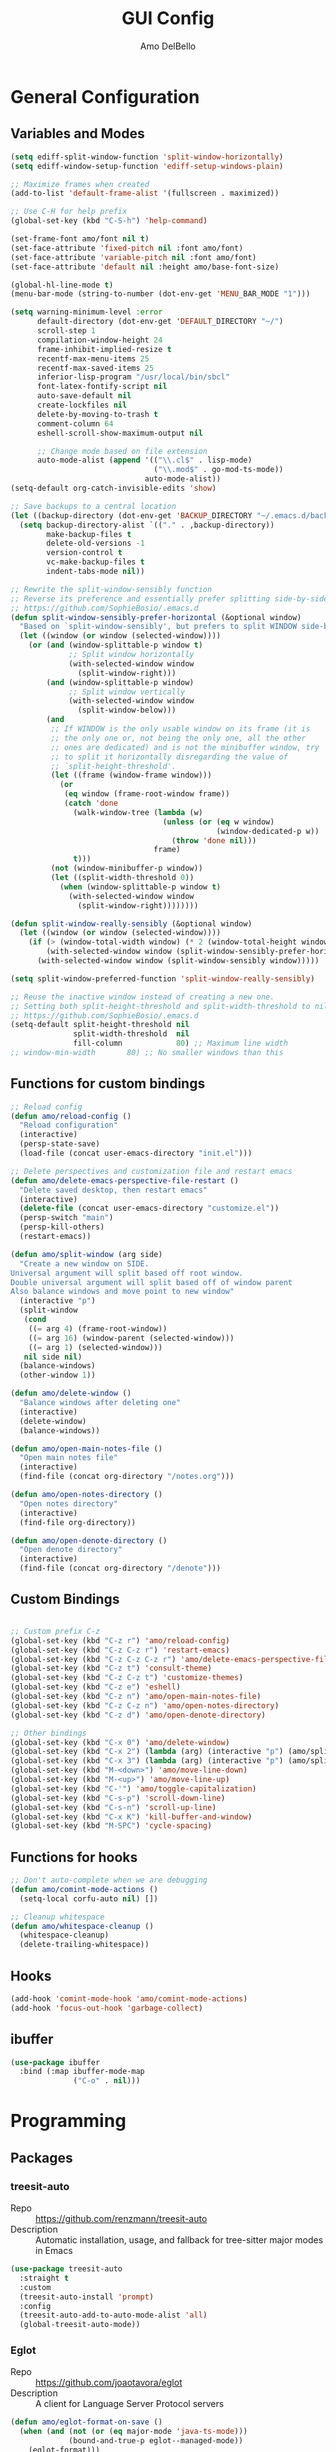 #+title: GUI Config
#+author: Amo DelBello
#+startup: content

* General Configuration
** Variables and Modes
#+begin_src emacs-lisp
  (setq ediff-split-window-function 'split-window-horizontally)
  (setq ediff-window-setup-function 'ediff-setup-windows-plain)

  ;; Maximize frames when created
  (add-to-list 'default-frame-alist '(fullscreen . maximized))

  ;; Use C-H for help prefix
  (global-set-key (kbd "C-S-h") 'help-command)

  (set-frame-font amo/font nil t)
  (set-face-attribute 'fixed-pitch nil :font amo/font)
  (set-face-attribute 'variable-pitch nil :font amo/font)
  (set-face-attribute 'default nil :height amo/base-font-size)

  (global-hl-line-mode t)
  (menu-bar-mode (string-to-number (dot-env-get 'MENU_BAR_MODE "1")))

  (setq warning-minimum-level :error
        default-directory (dot-env-get 'DEFAULT_DIRECTORY "~/")
        scroll-step 1
        compilation-window-height 24
        frame-inhibit-implied-resize t
        recentf-max-menu-items 25
        recentf-max-saved-items 25
        inferior-lisp-program "/usr/local/bin/sbcl"
        font-latex-fontify-script nil
        auto-save-default nil
        create-lockfiles nil
        delete-by-moving-to-trash t
        comment-column 64
        eshell-scroll-show-maximum-output nil

        ;; Change mode based on file extension
        auto-mode-alist (append '(("\\.cl$" . lisp-mode)
                                  ("\\.mod$" . go-mod-ts-mode))
                                auto-mode-alist))
  (setq-default org-catch-invisible-edits 'show)

  ;; Save backups to a central location
  (let ((backup-directory (dot-env-get 'BACKUP_DIRECTORY "~/.emacs.d/backups/")))
    (setq backup-directory-alist `(("." . ,backup-directory))
          make-backup-files t
          delete-old-versions -1
          version-control t
          vc-make-backup-files t
          indent-tabs-mode nil))

  ;; Rewrite the split-window-sensibly function
  ;; Reverse its preference and essentially prefer splitting side-by-side.
  ;; https://github.com/SophieBosio/.emacs.d
  (defun split-window-sensibly-prefer-horizontal (&optional window)
    "Based on `split-window-sensibly', but prefers to split WINDOW side-by-side."
    (let ((window (or window (selected-window))))
      (or (and (window-splittable-p window t)
               ;; Split window horizontally
               (with-selected-window window
                 (split-window-right)))
          (and (window-splittable-p window)
               ;; Split window vertically
               (with-selected-window window
                 (split-window-below)))
          (and
           ;; If WINDOW is the only usable window on its frame (it is
           ;; the only one or, not being the only one, all the other
           ;; ones are dedicated) and is not the minibuffer window, try
           ;; to split it horizontally disregarding the value of
           ;; `split-height-threshold'.
           (let ((frame (window-frame window)))
             (or
              (eq window (frame-root-window frame))
              (catch 'done
                (walk-window-tree (lambda (w)
                                    (unless (or (eq w window)
                                                (window-dedicated-p w))
                                      (throw 'done nil)))
                                  frame)
                t)))
           (not (window-minibuffer-p window))
           (let ((split-width-threshold 0))
             (when (window-splittable-p window t)
               (with-selected-window window
                 (split-window-right))))))))

  (defun split-window-really-sensibly (&optional window)
    (let ((window (or window (selected-window))))
      (if (> (window-total-width window) (* 2 (window-total-height window)))
          (with-selected-window window (split-window-sensibly-prefer-horizontal window))
        (with-selected-window window (split-window-sensibly window)))))

  (setq split-window-preferred-function 'split-window-really-sensibly)

  ;; Reuse the inactive window instead of creating a new one.
  ;; Setting both split-height-threshold and split-width-threshold to nil seems to ensure this.
  ;; https://github.com/SophieBosio/.emacs.d
  (setq-default split-height-threshold nil
                split-width-threshold  nil
                fill-column            80) ;; Maximum line width
  ;; window-min-width       80) ;; No smaller windows than this
    #+end_src
** Functions for custom bindings
#+begin_src emacs-lisp
  ;; Reload config
  (defun amo/reload-config ()
    "Reload configuration"
    (interactive)
    (persp-state-save)
    (load-file (concat user-emacs-directory "init.el")))

  ;; Delete perspectives and customization file and restart emacs
  (defun amo/delete-emacs-perspective-file-restart ()
    "Delete saved desktop, then restart emacs"
    (interactive)
    (delete-file (concat user-emacs-directory "customize.el"))
    (persp-switch "main")
    (persp-kill-others)
    (restart-emacs))

  (defun amo/split-window (arg side)
    "Create a new window on SIDE.
  Universal argument will split based off root window.
  Double universal argument will split based off of window parent
  Also balance windows and move point to new window"
    (interactive "p")
    (split-window
     (cond
      ((= arg 4) (frame-root-window))
      ((= arg 16) (window-parent (selected-window)))
      ((= arg 1) (selected-window)))
     nil side nil)
    (balance-windows)
    (other-window 1))

  (defun amo/delete-window ()
    "Balance windows after deleting one"
    (interactive)
    (delete-window)
    (balance-windows))

  (defun amo/open-main-notes-file ()
    "Open main notes file"
    (interactive)
    (find-file (concat org-directory "/notes.org")))

  (defun amo/open-notes-directory ()
    "Open notes directory"
    (interactive)
    (find-file org-directory))

  (defun amo/open-denote-directory ()
    "Open denote directory"
    (interactive)
    (find-file (concat org-directory "/denote")))
#+end_src

** Custom Bindings
#+begin_src emacs-lisp

  ;; Custom prefix C-z
  (global-set-key (kbd "C-z r") 'amo/reload-config)
  (global-set-key (kbd "C-z C-z r") 'restart-emacs)
  (global-set-key (kbd "C-z C-z C-z r") 'amo/delete-emacs-perspective-file-restart)
  (global-set-key (kbd "C-z t") 'consult-theme)
  (global-set-key (kbd "C-z C-z t") 'customize-themes)
  (global-set-key (kbd "C-z e") 'eshell)
  (global-set-key (kbd "C-z n") 'amo/open-main-notes-file)
  (global-set-key (kbd "C-z C-z n") 'amo/open-notes-directory)
  (global-set-key (kbd "C-z d") 'amo/open-denote-directory)

  ;; Other bindings
  (global-set-key (kbd "C-x 0") 'amo/delete-window)
  (global-set-key (kbd "C-x 2") (lambda (arg) (interactive "p") (amo/split-window arg 'below)))
  (global-set-key (kbd "C-x 3") (lambda (arg) (interactive "p") (amo/split-window arg 'right)))
  (global-set-key (kbd "M-<down>") 'amo/move-line-down)
  (global-set-key (kbd "M-<up>") 'amo/move-line-up)
  (global-set-key (kbd "C-'") 'amo/toggle-capitalization)
  (global-set-key (kbd "C-s-p") 'scroll-down-line)
  (global-set-key (kbd "C-s-n") 'scroll-up-line)
  (global-set-key (kbd "C-x K") 'kill-buffer-and-window)
  (global-set-key (kbd "M-SPC") 'cycle-spacing)

#+end_src

** Functions for hooks
#+begin_src emacs-lisp
  ;; Don't auto-complete when we are debugging
  (defun amo/comint-mode-actions ()
    (setq-local corfu-auto nil) [])

  ;; Cleanup whitespace
  (defun amo/whitespace-cleanup ()
    (whitespace-cleanup)
    (delete-trailing-whitespace))
  #+end_src

** Hooks
#+begin_src emacs-lisp
  (add-hook 'comint-mode-hook 'amo/comint-mode-actions)
  (add-hook 'focus-out-hook 'garbage-collect)
  #+end_src

** ibuffer
#+begin_src emacs-lisp
  (use-package ibuffer
    :bind (:map ibuffer-mode-map
                ("C-o" . nil)))
#+end_src
* Programming
** Packages
*** treesit-auto
- Repo :: https://github.com/renzmann/treesit-auto
- Description :: Automatic installation, usage, and fallback for tree-sitter major modes in Emacs
#+begin_src emacs-lisp
  (use-package treesit-auto
    :straight t
    :custom
    (treesit-auto-install 'prompt)
    :config
    (treesit-auto-add-to-auto-mode-alist 'all)
    (global-treesit-auto-mode))
#+end_src
*** Eglot
- Repo :: https://github.com/joaotavora/eglot
- Description :: A client for Language Server Protocol servers
#+begin_src emacs-lisp
  (defun amo/eglot-format-on-save ()
    (when (and (not (or (eq major-mode 'java-ts-mode)))
               (bound-and-true-p eglot--managed-mode))
      (eglot-format)))

  (use-package eglot
    :straight t
    :defer t
    :config
    (setq eglot-ignored-server-capabilites '(:documentHighlightProvider))
    (add-to-list 'eglot-server-programs
                 `((java-mode java-ts-mode) .
                   ("jdtls"
                    :initializationOptions
                    (:bundles [,(dot-env-get 'JAVA_DEBUG_SERVER_PATH)]))))
    :hook ((after-save . amo/eglot-format-on-save)
           (python-ts-mode . eglot-ensure)
           (bash-ts-mode . eglot-ensure)
           (json-ts-mode . eglot-ensure)
           (go-ts-mode . eglot-ensure)
           (haskell-mode . eglot-ensure)
           (rust-ts-mode . eglot-ensure)
           (java-ts-mode . eglot-ensure)
           (c-ts-mode . eglot-ensure)
           (c++-ts-mode . eglot-ensure))
    :bind (:map eglot-mode-map
                ("<C-return>" . xref-find-references)
                ("C-c e f" . consult-flymake)
                ("C-c e r" . eglot-rename)
                ("C-c e a" . eglot-code-actions)
                ("C-c e c" . compile)
                ("C-c e w r" . eglot-reconnect)
                ("C-c e w k" . eglot-shutdown)))
#+end_src

*** Dape
- Repo :: https://github.com/svaante/dape
- Description :: Debug Adapter Protocol for Emacs
#+begin_src emacs-lisp
  (use-package dape
    :straight t
    :config
    (setq dape-buffer-window-arrangement 'right)
    (setq dape-cwd-fn 'projectile-project-root))
#+end_src
*** imenu-list
- Repo :: https://github.com/bmag/imenu-list
- Description :: Emacs plugin to show the current buffer's imenu entries in a separate buffer
#+begin_src emacs-lisp
  (use-package imenu-list
    :straight t
    :config
    (setq imenu-list-focus-after-activation t
          imenu-list-position 'left
          imenu-list-auto-resize t)
    :bind (("M-i" . imenu-list-smart-toggle)))
#+end_src

** Languages
*** Docker
**** dockerfile-mode
- Repo :: https://github.com/spotify/dockerfile-mode
#+begin_src emacs-lisp
  (use-package dockerfile-mode
    :straight t)
#+end_src
**** docker-compose-mode
- Repo :: https://github.com/meqif/docker-compose-mode
#+begin_src emacs-lisp
  (use-package docker-compose-mode
    :straight t)
#+end_src
*** Golang
**** go-ts-mode
#+begin_src emacs-lisp
  (use-package go-ts-mode
    :hook (go-ts-mode . (lambda () (setq-local tab-width 4
                                               electric-indent-inhibit t))))
#+end_src
*** Haskell
**** haskell-mode
- Repo :: https://github.com/haskell/haskell-mode
- Description :: Emacs mode for Haskell
#+begin_src emacs-lisp
  (use-package haskell-mode
    :straight t
    :config (setq haskell-interactive-popup-errors nil)
    :hook (haskell-mode . (lambda () (interactive-haskell-mode t))))
#+end_src
*** Python
**** python-ts-mode
#+begin_src emacs-lisp
  (use-package emacs
    :hook (python-ts-mode . (lambda () (setq-local tab-width 4))))
#+end_src
**** interpreter
#+begin_src emacs-lisp
  (when (executable-find "ipython")
    (setq python-shell-interpreter "ipython"))
#+end_src

**** conda
- Repo :: https://github.com/necaris/conda.el
- Description :: Emacs helper library (and minor mode) to work with conda environments
#+begin_src emacs-lisp
  (use-package conda
    :straight t
    :init
    (setq conda-anaconda-home (expand-file-name (dot-env-get 'CONDA_PATH "~/opt/miniconda3"))
          conda-env-home-directory (expand-file-name (dot-env-get 'CONDA_PATH "~/opt/miniconda3"))
          conda-env-autoactivate-mode t)
    (add-hook 'find-file-hook (lambda () (when (bound-and-true-p conda-project-env-path)
                                           (conda-env-activate-for-buffer))))
    (setq-default mode-line-format (cons '(:exec conda-env-current-name) mode-line-format)))
#+end_src
**** pyvenv
- Repo :: https://github.com/jorgenschaefer/pyvenv
- Description :: Python virtual environment interface for Emacs
#+begin_src emacs-lisp
  (use-package pyvenv
    :straight t
    :diminish
    :config
    (setq pyvenv-mode-line-indicator
          '(pyvenv-virtual-env-name ("[venv:" pyvenv-virtual-env-name "] ")))
    (pyvenv-mode +1))
#+end_src

*** Java
**** eglot-java
- Repo :: https://github.com/yveszoundi/eglot-java
- Description :: Java extension for the eglot LSP client
#+begin_src emacs-lisp
  (use-package eglot-java
    :straight t
    :bind
    (("C-c l n" . eglot-java-file-new)
     ("C-c l x" . eglot-java-run-main)
     ("C-c l t" . eglot-java-run-test)
     ("C-c l N" . eglot-java-project-new)
     ("C-c l T" . eglot-java-project-build-task)
     ("C-c l R" . eglot-java-project-build-refresh)))
#+end_src
*** Jinja2
- Repo :: https://github.com/paradoxxxzero/jinja2-mode
- Description :: Jinja2 mode for emacs
#+begin_src emacs-lisp
  (use-package jinja2-mode
    :straight t)
#+end_src
*** SuperCollider
- Repo :: https://github.com/supercollider/scel
- Description :: Supercollider emacs package
#+begin_src emacs-lisp
  (when (executable-find "sclang")
    (require 'sclang))
#+end_src

* Version Control
** Magit
- Repo :: https://github.com/magit/magit
- Docs :: https://magit.vc/
- Description :: It's Magit! A Git Porcelain inside Emacs.
#+begin_src emacs-lisp
  (use-package magit
    :straight t
    :bind
    (("C-x g" . magit)))
#+end_src
** magit-todos
- Repo :: https://github.com/alphapapa/magit-todos
- Description :: Show source files' TODOs (and FIXMEs, etc) in Magit status buffer
#+begin_src emacs-lisp
  (use-package magit-todos
    :straight t
    :hook ((magit-mode . magit-todos-mode)))
#+end_src
** git-messenger
- Repo :: https://github.com/emacsorphanage/git-messenger
- Description :: Emacs Port of git-messenger.vim
#+begin_src emacs-lisp
  (use-package git-messenger
    :straight t
    :config (setq git-messenger:show-detail t
                  git-messenger:use-magit-popup t)
    :bind ("C-x m" . git-messenger:popup-message))
#+end_src
** Git time machine
- Repo :: https://github.com/emacsmirror/git-timemachine
- Description :: Walk through git revisions of a file
#+begin_src emacs-lisp
  (use-package git-timemachine
    :straight t)
#+end_src
** diff-hl
- Repo :: https://github.com/dgutov/diff-hl
- Description :: Emacs package for highlighting uncommitted changes
#+begin_src emacs-lisp
  (use-package diff-hl
    :straight t
    :config
    (global-diff-hl-mode)
    :hook
    ((dired-mode . diff-hl-dired-mode)
     (magit-pre-refresh . diff-hl-magit-pre-refresh)
     (magit-post-refresh . diff-hl-magit-post-refresh))
    :bind
    (("C-c e n" . diff-hl-show-hunk-next)
     ("C-c e p" . diff-hl-show-hunk-previous)))
#+end_src
** emsg-blame
- Repo :: https://github.com/ISouthRain/emsg-blame
- Description :: A simple, fast, asynchronous, customizable display, view of git blame commit in Emacs.
#+begin_src emacs-lisp
  (use-package emsg-blame
    :straight (:host github :repo "ISouthRain/emsg-blame")
    :config
    (global-emsg-blame-mode)
    (defun my--emsg-blame-display ()
      (message " %s • %s • %s" emsg-blame--commit-author emsg-blame--commit-date emsg-blame--commit-summary))
    (setq emsg-blame-display #'my--emsg-blame-display
          ;; Prevent eldoc from overwritting message buffer output from this package
          eldoc-message-function '(lambda (format-string &rest args) ())))
#+end_src
* Minibuffer & Completion
** consult-projectile
- Repo :: https://github.com/emacsmirror/consult-projectile
- Description :: Consult integration for projectile
#+begin_src emacs-lisp
  (use-package consult-projectile
    :straight t
    :config
    (define-key projectile-command-map (kbd "h") #'consult-projectile)
    (define-key projectile-command-map (kbd "f") #'consult-projectile-find-file)
    (define-key projectile-command-map (kbd "d") #'consult-projectile-find-dir)
    (define-key projectile-command-map (kbd "p") #'consult-projectile-switch-project)
    (define-key projectile-command-map (kbd "b") #'consult-projectile-switch-to-buffer))
#+end_src

** consult-eglot
- Repo :: https://github.com/mohkale/consult-eglot
- Description :: Jump to workspace symbols with eglot and consult
  #+begin_src emacs-lisp
    (use-package consult-eglot
      :straight t)
  #+end_src
** Corfu
- Repo :: https://github.com/minad/corfu
- Description :: corfu.el - COmpletion in Region FUnction
#+begin_src emacs-lisp
  (use-package corfu
    :straight (:files (:defaults "extensions/*"))
    :init
    (global-corfu-mode)
    (corfu-popupinfo-mode 1)
    (corfu-echo-mode 1)
    :custom (setq corfu-quit-at-boundary t)
    :config (setq corfu-auto t
                  corfu-auto-prefix 1
                  corfu-quit-no-match t
                  corfu-popupinfo-delay '(1.0 . 0.5)))

  ;; A few more useful configurations...
  ;; TAB cycle if there are only few candidates
  (setq completion-cycle-threshold 3)

  ;; Enable indentation+completion using the TAB key.
  ;; `completion-at-point' is often bound to M-TAB.
  (setq tab-always-indent 'complete)
#+end_src

* Org Mode
** Org configuration
- Docs :: https://orgmode.org/
- Description :: A GNU Emacs major mode for keeping notes, authoring documents, computational notebooks, literate programming, maintaining to-do lists, planning projects, and more — in a fast and effective plain text system.
#+begin_src emacs-lisp
  (use-package org
    :config
    (setq org-directory (dot-env-get 'ORG_DIRECTORY
                                     (concat user-emacs-directory "org-directory"))
          org-agenda-files (directory-files-recursively org-directory "\\.org$")
          org-notes-file (concat org-directory "/notes.org")
          org-lists-file (concat org-directory "/lists.org")
          org-archive-location (concat org-directory "/_archive/%s_archive::")
          org-yank-folded-subtrees nil

          ;; Increase size of latex previews
          org-format-latex-options (plist-put org-format-latex-options :scale 1.4))

    (defun amo/org-mode-hook ()
      (org-indent-mode 1)
      (visual-line-mode 1))

    (defun amo/org-mode-agenda-hook ()
      "For some reason the org-agenda-files var is never set"
      (setq org-agenda-files (directory-files-recursively org-directory "\\.org$")))

    (advice-add
     'org-agenda
     :before
     (lambda (&rest r) (amo/org-mode-agenda-hook)))

    :hook
    (org-mode . amo/org-mode-hook)

    :bind
    (("C-c c" . org-capture)
     ("C-c a" . org-agenda)
     ("C-c h" . consult-org-heading))

    :custom
    (setq org-use-tag-inheritance t)
    (org-hide-emphasis-markers t)
    (org-list-demote-modify-bullet
     '(("-" . "+") ("+" . "*") ("*" . "-")))
    (org-list-allow-alphabetical t)
    (org-M-RET-may-split-line '((default . nil)))
    (org-capture-templates
     '(("n"
        "Note"
        entry
        (file org-notes-file)
        "** %?\n%T\n%i\n" :empty-lines-after 1 :prepend t)
       ("t"
        "Todo"
        checkitem
        (file+headline org-notes-file "General Todos")
        "[ ] %T %?\n%i\n" :empty-lines-after 1)
       ("e"
        "Emacs Idea"
        checkitem
        (file+headline org-lists-file "Emacs Ideas")
        "[ ] %?" :prepend t)
       ("k"
        "Keyboard Idea"
        checkitem
        (file+headline org-lists-file "Keyboard Ideas")
        "[ ] %?" :prepend t)
       ("r"
        "Interesting Albums"
        item
        (file+headline org-lists-file "Interesting Albums")
        "%?"))))

  (use-package ox-gfm
    :straight t
    :config
    (eval-after-load "org"
      '(require 'ox-gfm nil t)))
#+end_src

** Org Modern
- Repo :: https://github.com/minad/org-modern
- Description :: 🦄 Modern Org Style
  #+begin_src emacs-lisp
    (use-package org-modern
      :straight t
      :config (with-eval-after-load 'org (global-org-modern-mode)))
  #+end_src
** org-appear
- Repo :: https://github.com/awth13/org-appear
- Description :: Toggle visibility of hidden Org mode element parts upon entering and leaving an element
#+begin_src emacs-lisp
  (use-package org-appear
    :straight (:type git :host github :repo "awth13/org-appear")
    :hook (org-mode . org-appear-mode))
#+end_src
** org-fragtog
- Repo :: https://github.com/io12/org-fragtog
- Description :: Automatically toggle Org mode LaTeX fragment previews as the cursor enters and exits them
#+begin_src emacs-lisp
  (use-package org-fragtog
    :straight t
    :hook ((org-mode . org-fragtog-mode)))
#+end_src
* Other Useful Packages
** buffer-move
- Repo :: https://github.com/lukhas/buffer-move
- Description :: Easily swap buffers
#+begin_src emacs-lisp
  (use-package buffer-move
    :straight t
    :bind
    (("<C-S-up>" . buf-move-up)
     ("<C-S-down>" . buf-move-down)
     ("<C-S-left>" . buf-move-left)
     ("<C-S-right>" .  buf-move-right)
     :map org-mode-map
     ("<C-S-up>" . buf-move-up)
     ("<C-S-down>" . buf-move-down)
     ("<C-S-left>" . buf-move-left)
     ("<C-S-right>" . buf-move-right)))
#+end_src

** consult-denote
- Repo :: https://github.com/protesilaos/consult-denote
- Docs :: https://protesilaos.com/emacs/consult-denote
- Description :: Use Consult in tandem with Denote
#+begin_src emacs-lisp
  (use-package consult-denote
    :straight t
    :after denote
    :bind (("C-c n f" . consult-denote-find)
           ("C-c n g" . consult-denote-grep)))
#+end_src
** denote
- Repo :: https://github.com/protesilaos/denote
- Docs :: https://protesilaos.com/emacs/denote
- Description :: Simple notes for Emacs with an efficient file-naming scheme
#+begin_src emacs-lisp
  (use-package denote
    :straight t
    :after org
    :init
    ;; to prevent "non-prefix key" error
    (define-key global-map (kbd "C-c n") (make-sparse-keymap))
    :config
    (setq denote-directory (dot-env-get 'DENOTE_DIRECTORY (concat org-directory "/denote"))
          denote-date-prompt-use-org-read-date t
          denote-known-keywords nil
          denote-allow-multi-word-keywords t)
    :hook ((dired-mode . denote-dired-mode))
    :bind (("C-c n n" . denote)
           ("C-c n N" . denote-type)
           ("C-c n d" . denote-date)
           ("C-c n z" . denote-signature)
           ("C-c n s" . denote-subdirectory)
           ("C-c n t" . denote-template)
           ("C-c n i" . denote-link)
           ("C-c n I" . denote-add-links)
           ("C-c n b" . denote-backlinks)
           ("C-c n f f" . denote-find-link)
           ("C-c n f b" . denote-find-backlink)
           ("C-c n k a" . denote-keywords-add)
           ("C-c n k k" . denote-keywords-remove)
           ("C-c n r" . denote-rename-file)
           ("C-c n R" . denote-rename-file-using-front-matter)
           :map dired-mode-map
           ("C-c C-d C-i . denote-link-dired-marked-notes")
           ("C-c C-d C-r . denote-dired-rename-marked-files")
           ("C-c C-d C-R . denote-dired-rename-marked-files-using-front-matter")))
#+end_src
** exec-path-from-shell
- Repo :: https://github.com/purcell/exec-path-from-shell
- Description :: Make Emacs use the $PATH set up by the user's shell
#+begin_src emacs-lisp
  (when (memq window-system '(mac ns x)) ;; Linux
    (use-package exec-path-from-shell
      :straight t
      :config
      (exec-path-from-shell-initialize)))
#+end_src
** ESUP
- Repo :: https://github.com/jschaf/esup
- Description :: ESUP - Emacs Start Up Profiler
#+begin_src emacs-lisp
  (use-package esup
    :straight t
    :config
    (setq esup-depth 0))
#+end_src
** flymake-margin
- Repo :: https://github.com/LionyxML/flymake-margin
- Description :: A package to provide flymake into the margin world
#+begin_src emacs-lisp
  (use-package flymake-margin
    :straight (margin :type git
                      :host github
                      :repo "LionyxML/flymake-margin"
                      :files ("*.el"))
    :after flymake
    :config
    (flymake-margin-mode t))
#+end_src

** gptel
- Repo :: https://github.com/karthink/gptel
- Description :: A no-frills ChatGPT client for Emacs
#+begin_src emacs-lisp
  (use-package gptel
    :straight t
    :init
    (define-key global-map (kbd "C-c g") (make-sparse-keymap))
    (setq gptel-directives '((default
                         . "You are a large language model living in Emacs and a careful programmer. Make sure any code in your responses is properly formatted and has easy to read syntax highlighting appropriate for the specific language used.")
                        (programming
                         . "You are a large language model and a careful programmer. Provide code and only code as output without any additional text, prompt or note. Make sure any code in your responses is properly formatted and has easy to read syntax highlighting appropriate for the specific language used.")
                        (writing
                         . "You are a large language model and a writing assistant.")
                        (chat
                         . "You are a large language model and a conversation partner.")))
    :config
    (setq
     gptel-default-mode #'org-mode
     gptel-model (intern (dot-env-get 'GPTEL_MODEL "mistral:latest"))
     gptel-backend (gptel-make-ollama "Ollama"
                     :host "localhost:11434"
                     :stream t
                     :models (mapcar #'intern (split-string(dot-env-get 'LOCAL_LLMS "mistral:latest"))))
     )
    :bind (("C-c g g" . gptel)
           ("C-c g s" . gptel-send)
           ("C-c g m" . gptel-menu)
           ("C-c g r" . gptel-rewrite)
           ("C-c g a" . gptel-add)
           ("C-c g k" . gptel-abort))
    :hook ((gptel-mode . visual-line-mode)
           (gptel-post-stream . gptel-auto-scroll)
           (gptel-post-response-functions . gptel-end-of-response)))
#+end_src

** helpful
- Repo :: https://github.com/Wilfred/helpful
- Description :: A better Emacs *help* buffer
#+begin_src emacs-lisp
  (use-package helpful
    :straight t
    :bind (("C-S-h f" . helpful-callable)
           ("C-S-h v" . helpful-variable)
           ("C-S-h o" . helpful-symbol)
           ("C-S-h k" . helpful-key)
           ("C-S-h x" . helpful-command)
           ("C-S-h d" . helpful-at-point)
           ("C-S-h F" . helpful-function)))
#+end_src
** markdown-mode
- Repo :: https://github.com/jrblevin/markdown-mode
- Description :: Emacs Markdown Mode
#+begin_src emacs-lisp
  (use-package markdown-mode
    :straight t
    :mode ("README\\.md\\'" . gfm-mode)
    :init (setq markdown-command "multimarkdown"))
#+end_src
** package-lint
- Repo :: https://github.com/purcell/package-lint
- Description :: A linting library for elisp package metadata
#+begin_src emacs-lisp
  (use-package package-lint
    :straight t)
#+end_src
** perspective-el
- Repo :: https://github.com/nex3/perspective-el
- Description :: Perspectives for Emacs.
#+begin_src emacs-lisp
  (use-package perspective
    :straight t
    :custom
    (persp-mode-prefix-key (kbd "C-c C-w"))
    (persp-state-default-file (concat user-emacs-directory ".perspective"))
    :init
    (persp-mode)
    (persp-state-load (concat user-emacs-directory ".perspective"))
    :config
    (setq switch-to-prev-buffer-skip
          (lambda (win buff bury-or-kill)
            (not (persp-is-current-buffer buff)))
          persp-show-modestring t
          persp-modestring-short t)
    (consult-customize consult--source-buffer :hidden t :default nil)
    (add-to-list 'consult-buffer-sources persp-consult-source)
    :hook ((kill-emacs . persp-state-save)
           (restart-emacs . persp-state-save)
           (persp-created . dashboard-open))
    :bind (("C-x C-b" . persp-ibuffer)
           :map perspective-map
           ("," . persp-rename)
           ("." . persp-switch)
           ("'" . persp-switch-last)
           ("\"" . persp-kill)))
#+end_src
** Popper
- Repo :: https://github.com/karthink/popper
- Description :: Emacs minor-mode to summon and dismiss buffers easily
#+begin_src emacs-lisp
  (use-package popper
    :straight t
    :bind (("s-3" . popper-toggle)
           ("s-4" . popper-cycle)
           ("s-5" . popper-toggle-type))
    :init
    (setq popper-reference-buffers
          '("\\*format-all-errors\\*"
            "\\*cider-error\\*"
            "\\*cider-scratch\\*"
            "\\*Messages\\*"
            "\\*helpful"
            "\\*Warnings\\*"
            "\\*Compile-Log\\*"
            "\\*Completions\\*"
            "\\*Backtrace\\*"
            "\\*TeX Help\\*"
            "Output\\*$"
            "\\*Async Shell Command\\*"
            "\\*eldoc\\*"
            "\\*Geiser Debug\\*"
            "^pop-"
            help-mode
            compilation-mode)
          popper-mode-line ""

          ;; Make popper buffers 1/2 window height
          popper-window-height (lambda (win)
                                 (fit-window-to-buffer
                                  win
                                  (floor (frame-height) 2))))
    (popper-mode +1)
    (popper-echo-mode +1)
    (defun amo/add-popper-status-to-modeline ()
      "If buffer is a popper-type buffer, display POP in the modeline,
    in a doom-modeline friendly way"
      (if (popper-display-control-p (buffer-name))
          (add-to-list 'mode-line-misc-info "POP")
        (setq mode-line-misc-info (remove "POP" mode-line-misc-info))))
    (add-hook 'buffer-list-update-hook 'amo/add-popper-status-to-modeline))
#+end_src
** Projectile
- Repo :: https://github.com/bbatsov/projectile
- Docs :: https://docs.projectile.mx/projectile/index.html
- Description :: Project navigation and management library for Emacs
#+begin_src emacs-lisp
  (use-package projectile
    :straight t
    :config
    (projectile-global-mode)
    (setq projectile-indexing-method 'alien
          projectile-ignored-projects '("~/"))
    :bind (("s-p" . projectile-command-map)
           ("C-c p" . projectile-command-map)))
#+end_src
** ESS
- Repo :: https://github.com/emacs-ess/ESS
- Docs :: https://ess.r-project.org/
- Description :: Emacs Speaks Statistics: ESS
#+begin_src emacs-lisp
  (use-package ess
    :straight t)
#+end_src
** rainbow-delimiters
- Repo :: https://github.com/Fanael/rainbow-delimiters
- Description :: A "rainbow parentheses"-like mode which highlights delimiters
#+begin_src emacs-lisp
  (use-package rainbow-delimiters
    :straight t
    :hook (prog-mode . rainbow-delimiters-mode))
#+end_src
** Transpose Frame
- Docs :: https://www.emacswiki.org/emacs/TransposeFrame
- Description :: Interactive functions to transpose window arrangement in current frame
#+begin_src emacs-lisp
  (use-package transpose-frame
    :straight t
    :bind (("C->" . transpose-frame)))
#+end_src
** YASnippet
- Repo :: https://github.com/joaotavora/yasnippet
- Description :: A template system for Emacs
#+begin_src emacs-lisp
  (use-package yasnippet
    :straight t
    :hook ((python-ts-mode . (lambda () (yas-activate-extra-mode 'python-mode))))
    :config
    (yas-global-mode)
    (setq yas-snippet-dirs
          '("~/.emacs.d/snippets")) ;TODO: Don't hardcode
    (use-package yasnippet-snippets
      :straight t))
#+end_src

* Appearance
** Dashboard
- Repo :: https://github.com/emacs-dashboard/emacs-dashboard
- Description :: An extensible emacs dashboard
#+begin_src emacs-lisp
  (use-package dashboard
    :straight t
    :after nerd-icons
    :config
    (setq dashboard-center-content t
          dashboard-banner-logo-title "No! The beard stays. You go."
          dashboard-startup-banner 'logo
          dashboard-projects-backend 'projectile
          dashboard-items '((projects . 10)
                            (recents  . 10)
                            (bookmarks . 10))
          dashboard-display-icons-p t
          dashboard-icon-type 'nerd-icons
          dashboard-set-file-icons t
          dashboard-set-footer nil
          dashboard-footer-messages '(""))
    (dashboard-open))
#+end_src
** Doom Modeline
- Repo :: https://github.com/seagle0128/doom-modeline
- Description :: A fancy and fast mode-line inspired by minimalism design
#+begin_src emacs-lisp
  (straight-use-package '(f :type git :host github :repo "rejeep/f.el"))
  (use-package doom-modeline
    :straight t
    :after f
    :init (doom-modeline-mode 1)
    :config
    (setq doom-modeline-minor-modes t
          doom-modeline-vcs-max-length 40
          doom-modeline-buffer-encoding t
          doom-modeline-persp-name t
          doom-modeline-display-default-persp-name nil
          doom-modeline-persp-icon t))
#+end_src

** Ef Themes
- Repo :: https://github.com/protesilaos/ef-themes
- Description :: Colourful and legible themes for GNU Emacs
#+begin_src emacs-lisp
  (use-package ef-themes
    :straight t)
#+end_src

** Modus Themes
- Repo :: https://github.com/protesilaos/modus-themes
- Description :: Highly accessible themes for GNU Emacs
#+begin_src emacs-lisp
  (use-package modus-themes
    :straight t)
#+end_src

** nerd-icons-corfu
- Repo :: https://github.com/LuigiPiucco/nerd-icons-corfu
- Description :: Icons for corfu via nerd-icons
#+begin_src emacs-lisp
  (use-package nerd-icons-corfu
    :straight t)
#+end_src
** magit-file-icons
- Repo :: https://github.com/gekoke/magit-file-icons
- Description :: File icons for Magit
#+begin_src emacs-lisp
  (use-package magit-file-icons
    ;; :straight (margin :type git
    ;;                   :host github
    ;;                   :repo "gekoke/magit-file-icons"
    ;;                   :files ("*.el"))
    :straight t
    :init
    (magit-file-icons-mode 1)
    :custom
    ;; These are the default values:
    (magit-file-icons-enable-diff-file-section-icons t)
    (magit-file-icons-enable-untracked-icons t)
    (magit-file-icons-enable-diffstat-icons t))
#+end_src
